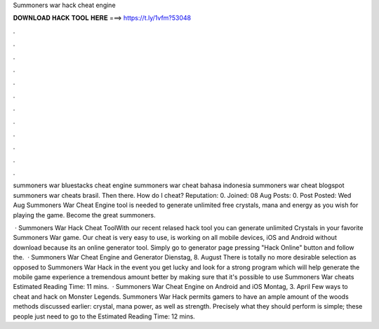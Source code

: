 Summoners war hack cheat engine



𝐃𝐎𝐖𝐍𝐋𝐎𝐀𝐃 𝐇𝐀𝐂𝐊 𝐓𝐎𝐎𝐋 𝐇𝐄𝐑𝐄 ===> https://t.ly/1vfm?53048



.



.



.



.



.



.



.



.



.



.



.



.

summoners war bluestacks cheat engine summoners war cheat bahasa indonesia summoners war cheat blogspot summoners war cheats brasil. Then there. How do I cheat? Reputation: 0. Joined: 08 Aug Posts: 0. Post Posted: Wed Aug  Summoners War Cheat Engine tool is needed to generate unlimited free crystals, mana and energy as you wish for playing the game. Become the great summoners.

 · Summoners War Hack Cheat ToolWith our recent relased hack tool you can generate unlimited Crystals in your favorite Summoners War game. Our cheat is very easy to use, is working on all mobile devices, iOS and Android without download because its an online generator tool. Simply go to generator page pressing "Hack Online" button and follow the.  · Summoners War Cheat Engine and Generator Dienstag, 8. August There is totally no more desirable selection as opposed to Summoners War Hack in the event you get lucky and look for a strong program which will help generate the mobile game experience a tremendous amount better by making sure that it's possible to use Summoners War cheats Estimated Reading Time: 11 mins.  · Summoners War Cheat Engine on Android and iOS Montag, 3. April Few ways to cheat and hack on Monster Legends. Summoners War Hack permits gamers to have an ample amount of the woods methods discussed earlier: crystal, mana power, as well as strength. Precisely what they should perform is simple; these people just need to go to the Estimated Reading Time: 12 mins.
